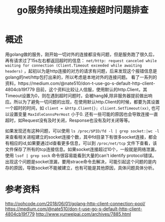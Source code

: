 #+TITLE: go服务持续出现连接超时问题排查

* 概述
用golang做的服务，刚开始一切对外的连接都没有问题，但是服务跑了很久后，再有请求过了15s左右都返回超时的信息： =net/http: request canceled while waiting for connection (Client.Timeout exceeded while awaiting headers)= ，起初以为是http连接的对方的请求有问题，后来发现这个报错信息是golang的net/http包打出来的，所以考虑是本地对外的连接问题。
看了一系列的资料，https://medium.com/@nate510/don-t-use-go-s-default-http-client-4804cb19f779 目前，这个资料比较让人信服，使用默认的http.Client，其Timeout设置为0，则在遇到超时问题时，会被hang掉,除非服务器提前做出响应。所以为了避免一切问题的出现，在使用默认http.Client的时候，都要为其设置一个超时的时间，如 =client = &http.Client{}; cliient.SetTimeout(xx)=, 也可以设置变量 =MaxIdleConnsPerHost= 小于0.
还有一些可能的原因也会导致连接一直超时，如Request没有及时关闭，Response也没有及时关闭等等。

如果发现还有这种问题，可以使用 =ls /proc/$PID/fd -l | grep socket:|wc -l= 来查看相关进程建立的socket连接个数，其中fd目录下有很多socket连接，都会有相应的id,如果要通过id查看更多信息，可以到 =/proc/net/tcp= 文件下查看，该文件保存了所有的tcp连接信息。如果socket连接超过10个，一般就是网络泄漏，使用 =lsof | grep sock= 命令很容易能看到大量的can't identify protocol错误。出现这个问题是socket泄漏，要用strace命令去解决，可能引起这个问题的是内存的原因，导致socket不能被建立，也有可能是其他原因，具体问题具体分析。

* 参考资料
http://oohcode.com/2018/06/01/golang-http-client-connection-pool/
https://medium.com/@nate510/don-t-use-go-s-default-http-client-4804cb19f779 
http://www.yunweipai.com/archives/7885.html
